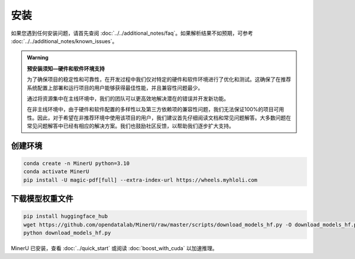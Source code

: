 
安装
=====

如果您遇到任何安装问题，请首先查阅 :doc:`../../additional_notes/faq`。如果解析结果不如预期，可参考 :doc:`../../additional_notes/known_issues`。

.. admonition:: Warning
    :class: tip

    **预安装须知—硬件和软件环境支持**
    
    为了确保项目的稳定性和可靠性，在开发过程中我们仅对特定的硬件和软件环境进行了优化和测试。这确保了在推荐系统配置上部署和运行项目的用户能够获得最佳性能，并且兼容性问题最少。

    通过将资源集中在主线环境中，我们的团队可以更高效地解决潜在的错误并开发新功能。

    在非主线环境中，由于硬件和软件配置的多样性以及第三方依赖项的兼容性问题，我们无法保证100%的项目可用性。因此，对于希望在非推荐环境中使用该项目的用户，我们建议首先仔细阅读文档和常见问题解答。大多数问题在常见问题解答中已经有相应的解决方案。我们也鼓励社区反馈，以帮助我们逐步扩大支持。


.. raw:: html

    <style>
        table, th, td {
        border: 1px solid black;
        border-collapse: collapse;
        }
    </style>
    <table>
        <tr>
            <td colspan="3" rowspan="2">操作系统</td>
        </tr>
        <tr>
            <td>Ubuntu 22.04 LTS</td>
            <td>Windows 10 / 11</td>
            <td>macOS 11+</td>
        </tr>
        <tr>
            <td colspan="3">CPU</td>
            <td>x86_64(暂不支持ARM Linux)</td>
            <td>x86_64(暂不支持ARM Windows)</td>
            <td>x86_64 / arm64</td>
        </tr>
        <tr>
            <td colspan="3">内存</td>
            <td colspan="3">大于等于16GB，推荐32G以上</td>
        </tr>
        <tr>
            <td colspan="3">python版本</td>
            <td colspan="3">3.10 (请务必通过conda创建3.10虚拟环境)</td>
        </tr>
        <tr>
            <td colspan="3">Nvidia Driver 版本</td>
            <td>latest(专有驱动)</td>
            <td>latest</td>
            <td>None</td>
        </tr>
        <tr>
            <td colspan="3">CUDA环境</td>
            <td>自动安装[12.1(pytorch)+11.8(paddle)]</td>
            <td>11.8(手动安装)+cuDNN v8.7.0(手动安装)</td>
            <td>None</td>
        </tr>
        <tr>
            <td rowspan="2">GPU硬件支持列表</td>
            <td colspan="2">最低要求 8G+显存</td>
            <td colspan="2">3060ti/3070/4060<br>
            8G显存可开启layout、公式识别和ocr加速</td>
            <td rowspan="2">None</td>
        </tr>
        <tr>
            <td colspan="2">推荐配置 10G+显存</td>
            <td colspan="2">3080/3080ti/3090/3090ti/4070/4070ti/4070tisuper/4080/4090<br>
            10G显存及以上可以同时开启layout、公式识别和ocr加速和表格识别加速<br>
            </td>
        </tr>
    </table>


创建环境
~~~~~~~~~~

.. code-block:: shell

    conda create -n MinerU python=3.10
    conda activate MinerU
    pip install -U magic-pdf[full] --extra-index-url https://wheels.myhloli.com


下载模型权重文件
~~~~~~~~~~~~~~~

.. code-block:: shell

    pip install huggingface_hub
    wget https://github.com/opendatalab/MinerU/raw/master/scripts/download_models_hf.py -O download_models_hf.py
    python download_models_hf.py    

MinerU 已安装，查看 :doc:`../quick_start` 或阅读 :doc:`boost_with_cuda` 以加速推理。

